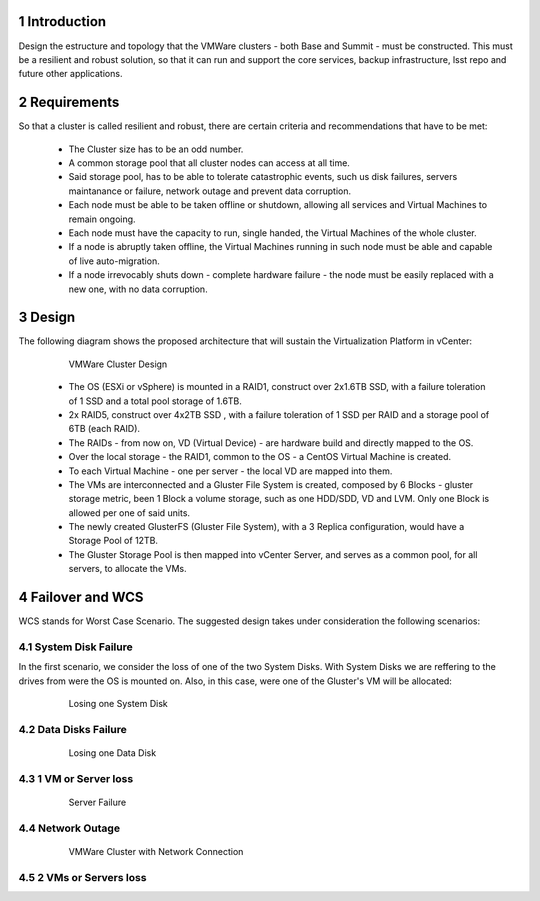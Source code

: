 Introduction
============

Design the estructure and topology that the VMWare clusters - both Base and Summit - must be constructed. 
This must be a resilient and robust solution, so that it can run and support the core services, backup infrastructure, 
lsst repo and future other applications.


Requirements
============

So that a cluster is called resilient and robust, there are certain criteria and recommendations that have to be met:

  - The Cluster size has to be an odd number. 
  - A common storage pool that all cluster nodes can access at all time.
  - Said storage pool, has to be able to tolerate catastrophic events, such us disk failures, servers maintanance or failure, network outage and prevent data corruption.
  - Each node must be able to be taken offline or shutdown, allowing all services and Virtual Machines to remain ongoing.
  - Each node must have the capacity to run, single handed, the Virtual Machines of the whole cluster.
  - If a node is abruptly taken offline, the Virtual Machines running in such node must be able and capable of live auto-migration.
  - If a node irrevocably shuts down - complete hardware failure - the node must be easily replaced with a new one, with no data corruption.


Design
======

The following diagram shows the proposed architecture that will sustain the Virtualization Platform in vCenter:

  .. figure:: /_static/vmware_cluster_design.png
     :name: vmware_cluster_design

     VMWare Cluster Design

  - The OS (ESXi or vSphere) is mounted in a RAID1, construct over 2x1.6TB SSD, with a failure toleration of 1 SSD and a total pool storage of 1.6TB.
  - 2x RAID5, construct over 4x2TB SSD , with a failure toleration of 1 SSD per RAID and a storage pool of 6TB (each RAID).
  - The RAIDs - from now on, VD (Virtual Device) - are hardware build and directly mapped to the OS.
  - Over the local storage - the RAID1, common to the OS - a CentOS Virtual Machine is created.
  - To each Virtual Machine - one per server - the local VD are mapped into them.
  - The VMs are interconnected and a Gluster File System is created, composed by 6 Blocks - gluster storage metric, been 1 Block a volume storage, such as one HDD/SDD, VD and LVM. Only one Block is allowed per one of said units.
  - The newly created GlusterFS (Gluster File System), with a 3 Replica configuration, would have a Storage Pool of 12TB.
  - The Gluster Storage Pool is then mapped into vCenter Server, and serves as a common pool, for all servers, to allocate the VMs. 


Failover and WCS
================

WCS stands for Worst Case Scenario. The suggested design takes under consideration the following scenarios:


System Disk Failure
-------------------

In the first scenario, we consider the loss of one of the two System Disks. With System Disks we are reffering to the drives from were the OS is mounted on. Also, in this case, were one of the Gluster's VM will be allocated:


  .. figure:: /_static/system_disk_failure.png
     :name: system_disk_failure

     Losing one System Disk




Data Disks Failure
------------------

  .. figure:: /_static/data_disk_failure.png
     :name: data_disk_failure.png

     Losing one Data Disk


1 VM or Server loss
-------------------

  .. figure:: /_static/server_failure.png
     :name: server_failure.png

     Server Failure


Network Outage
--------------

  .. figure:: /_static/vmware_cluster_with_network.png
     :name: vmware_cluster_with_network.png

     VMWare Cluster with Network Connection


2 VMs or Servers loss
---------------------

.. sectnum::
